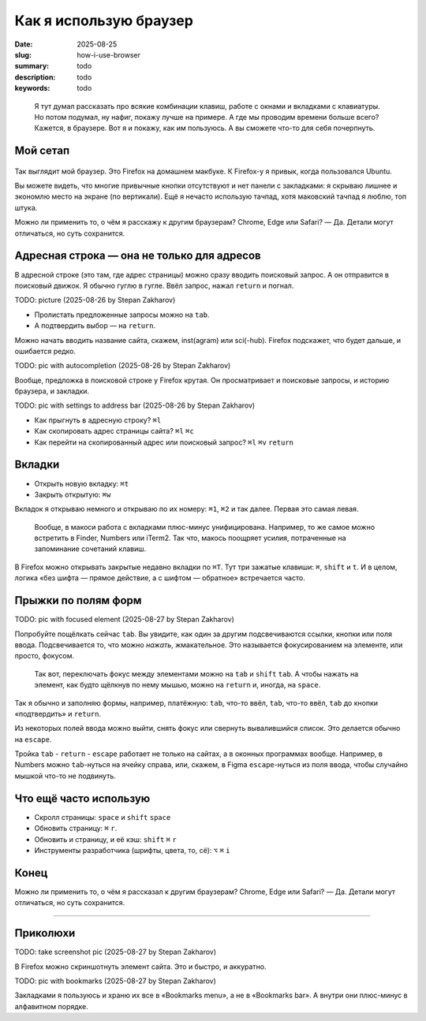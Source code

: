 Как я использую браузер
#######################

:date: 2025-08-25
:slug: how-i-use-browser
:summary: todo
:description: todo
:keywords: todo

.. role:: kbd

.. epigraph::

  Я тут думал рассказать про всякие комбинации клавиш, работе с окнами и вкладками с клавиатуры.
  Но потом подумал, ну нафиг, покажу лучше на примере.
  А где мы проводим времени больше всего?
  Кажется, в браузере.
  Вот я и покажу, как им пользуюсь.
  А вы сможете что-то для себя почерпнуть.


Мой сетап
---------

.. figure:: {static}/images/how-i-use-browser/my-firefox.png
   :width: 100%
   :align: center

Так выглядит мой браузер.
Это Firefox на домашнем макбуке.
К Firefox-у я привык, когда пользовался Ubuntu.

Вы можете видеть, что многие привычные кнопки отсутствуют и нет панели с закладками: я скрываю лишнее и экономлю место на экране (по вертикали).
Ещё я нечасто использую тачпад, хотя маковский тачпад я люблю, топ штука.

Можно ли применить то, о чём я расскажу к другим браузерам?
Chrome, Edge или Safari?
— Да.
Детали могут отличаться, но суть сохранится.


Адресная строка — она не только для адресов
-------------------------------------------

В адресной строке (это там, где адрес страницы) можно сразу вводить поисковый запрос.
А он отправится в поисковый движок.
Я обычно гуглю в гугле.
Ввёл запрос, нажал :kbd:`return` и погнал.

TODO: picture (2025-08-26 by Stepan Zakharov)

- Пролистать предложенные запросы можно на :kbd:`tab`.
- А подтвердить выбор — на :kbd:`return`.

Можно начать вводить название сайта, скажем, inst(agram) или sci(-hub).
Firefox подскажет, что будет дальше, и ошибается редко.

TODO: pic with autocompletion (2025-08-26 by Stepan Zakharov)

Вообще, предложка в поисковой строке у Firefox крутая.
Он просматривает и поисковые запросы, и историю браузера, и закладки.

TODO: pic with settings to address bar (2025-08-26 by Stepan Zakharov)

- Как прыгнуть в адресную строку?
  :kbd:`⌘l`
- Как скопировать адрес страницы сайта?
  :kbd:`⌘l` :kbd:`⌘c`
- Как перейти на скопированный адрес или поисковый запрос?
  :kbd:`⌘l` :kbd:`⌘v` :kbd:`return`

Вкладки
-------

- Открыть новую вкладку: :kbd:`⌘t`
- Закрыть открытую: :kbd:`⌘w`

Вкладок я открываю немного и открываю по их номеру: :kbd:`⌘1`, :kbd:`⌘2` и так далее.
Первая это самая левая.

.. 

  Вообще, в макоси работа с вкладками плюс-минус унифицирована.
  Например, то же самое можно встретить в Finder, Numbers или iTerm2.
  Так что, макось поощряет усилия, потраченные на запоминание сочетаний клавиш.

В Firefox можно открывать закрытые недавно вкладки по :kbd:`⌘T`.
Тут три зажатые клавиши: :kbd:`⌘`, :kbd:`shift` и :kbd:`t`.
И в целом, логика «без шифта — прямое действие, а с шифтом — обратное» встречается часто.

Прыжки по полям форм
--------------------

TODO: pic with focused element (2025-08-27 by Stepan Zakharov)

Попробуйте пощёлкать сейчас :kbd:`tab`.
Вы увидите, как один за другим подсвечиваются ссылки, кнопки или поля ввода.
Подсвечивается то, что можно *нажать*, жмакательное.
Это называется фокусированием на элементе, или просто, фокусом.

..

  Так вот, переключать фокус между элементами можно на :kbd:`tab` и :kbd:`shift` :kbd:`tab`.
  А чтобы нажать на элемент, как будто щёлкнув по нему мышью, можно на :kbd:`return` и, иногда, на :kbd:`space`.

Так я обычно и заполняю формы, например, платёжную: :kbd:`tab`, что-то ввёл, :kbd:`tab`, что-то ввёл, :kbd:`tab` до кнопки «подтвердить» и :kbd:`return`.

Из некоторых полей ввода можно выйти, снять фокус или свернуть вывалившийся список.
Это делается обычно на :kbd:`escape`.

Тройка :kbd:`tab` - :kbd:`return` - :kbd:`escape` работает не только на сайтах, а в оконных программах вообще.
Например, в Numbers можно :kbd:`tab`-нуться на ячейку справа, или, скажем, в Figma :kbd:`escape`-нуться из поля ввода, чтобы случайно мышкой что-то не подвинуть.

Что ещё часто использую
-----------------------

- Скролл страницы: :kbd:`space` и :kbd:`shift` :kbd:`space`
- Обновить страницу: :kbd:`⌘` :kbd:`r`.
- Обновить и страницу, и её кэш: :kbd:`shift` :kbd:`⌘` :kbd:`r`
- Инструменты разработчика (шрифты, цвета, то, сё): :kbd:`⌥` :kbd:`⌘` :kbd:`i` 

Конец
-----

Можно ли применить то, о чём я рассказал к другим браузерам?
Chrome, Edge или Safari?
— Да.
Детали могут отличаться, но суть сохранится.

---------

Приколюхи
---------

TODO: take screenshot pic (2025-08-27 by Stepan Zakharov)

В Firefox можно скриншотнуть элемент сайта.
Это и быстро, и аккуратно.

TODO: pic with bookmarks (2025-08-27 by Stepan Zakharov)

Закладками я пользуюсь и храню их все в «Bookmarks menu», а не в «Bookmarks bar».
А внутри они плюс-минус в алфавитном порядке.
